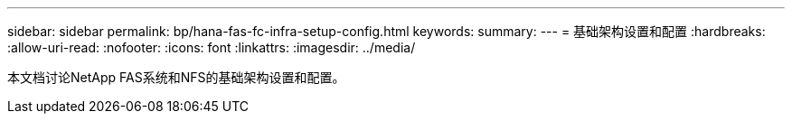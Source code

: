 ---
sidebar: sidebar 
permalink: bp/hana-fas-fc-infra-setup-config.html 
keywords:  
summary:  
---
= 基础架构设置和配置
:hardbreaks:
:allow-uri-read: 
:nofooter: 
:icons: font
:linkattrs: 
:imagesdir: ../media/


[role="lead"]
本文档讨论NetApp FAS系统和NFS的基础架构设置和配置。
